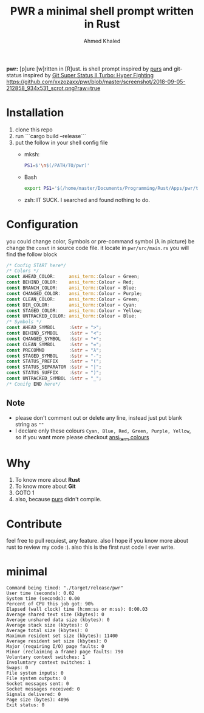 #+TITLE: PWR a minimal shell prompt written in Rust
#+AUTHOR: Ahmed Khaled


*pwr:* [p]ure [w]ritten in [R]ust. is shell prompt inspired by [[https://github.com/xcambar/purs][purs]] and git-status inspired by [[https://github.com/deathlyfrantic/git-status-prompt][Git Super Status II Turbo: Hyper Fighting]]
[[https://github.com/xxzozaxx/pwr/blob/master/screenshot/2018-09-05-212858_934x531_scrot.png?raw=true]]

* Installation
  1. clone this repo
  2. run ```cargo build --release```
  3. put the follow in your shell config file
     + mksh:
       #+BEGIN_SRC sh
       PS1=$'\n$(/PATH/TO/pwr)'
       #+END_SRC

     + Bash
       #+BEGIN_SRC bash
       export PS1='$(/home/master/Documents/Programming/Rust/Apps/pwr/target/debug/pwr)'
       #+END_SRC

     + zsh: IT SUCK. I searched and found nothing to do.

* Configuration

  you could change color, Symbols or pre-command symbol (λ in picture) be change the ~const~ in source code file.
  it locate in =pwr/src/main.rs= you will find the follow block

  #+BEGIN_SRC rust
  /* Config START here*/
  /* Colors */
  const AHEAD_COLOR:     ansi_term::Colour = Green;
  const BEHIND_COLOR:    ansi_term::Colour = Red;
  const BRANCH_COLOR:    ansi_term::Colour = Blue;
  const CHANGED_COLOR:   ansi_term::Colour = Purple;
  const CLEAN_COLOR:     ansi_term::Colour = Green;
  const DIR_COLOR:       ansi_term::Colour = Cyan;
  const STAGED_COLOR:    ansi_term::Colour = Yellow;
  const UNTRACKED_COLOR: ansi_term::Colour = Blue;
  /* Symbols */
  const AHEAD_SYMBOL     :&str = ">";
  const BEHIND_SYMBOL    :&str = "<";
  const CHANGED_SYMBOL   :&str = "+";
  const CLEAN_SYMBOL     :&str = "=";
  const PRECOMND         :&str = "λ";
  const STAGED_SYMBOL    :&str = "-";
  const STATUS_PREFIX    :&str = "(";
  const STATUS_SEPARATOR :&str = "|";
  const STATUS_SUFFIX    :&str = ")";
  const UNTRACKED_SYMBOL :&str = "_";
  /* Conifg END here*/
  #+END_SRC

** Note
   + please don't comment out or delete any line, instead just put blank string as ~""~
   + I declare only these colours ~Cyan, Blue, Red, Green, Purple, Yellow~, so if you want more please checkout [[https://docs.rs/ansi_term/0.11.0/ansi_term/enum.Colour.html][ansi_term colours]]
* Why

  1. To know more about *Rust*
  2. To know more about *Git*
  3. GOTO 1
  4. also, because [[https://github.com/xcambar/purs][purs]] didn't compile.

* Contribute

  feel free to pull requiest, any feature. also I hope if you know more about rust to review my code :).
  also this is the first rust code I ever write.
* minimal
#+BEGIN_SRC
Command being timed: "./target/release/pwr"
User time (seconds): 0.02
System time (seconds): 0.00
Percent of CPU this job got: 90%
Elapsed (wall clock) time (h:mm:ss or m:ss): 0:00.03
Average shared text size (kbytes): 0
Average unshared data size (kbytes): 0
Average stack size (kbytes): 0
Average total size (kbytes): 0
Maximum resident set size (kbytes): 11400
Average resident set size (kbytes): 0
Major (requiring I/O) page faults: 0
Minor (reclaiming a frame) page faults: 790
Voluntary context switches: 1
Involuntary context switches: 1
Swaps: 0
File system inputs: 0
File system outputs: 0
Socket messages sent: 0
Socket messages received: 0
Signals delivered: 0
Page size (bytes): 4096
Exit status: 0
#+END_SRC
